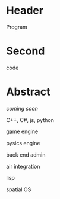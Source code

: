 * Header
Program
* Second
code
* Abstract

/coming soon/

C++, C#, js, python

game engine

pysics engine

back end admin

air integration

lisp

spatial OS


